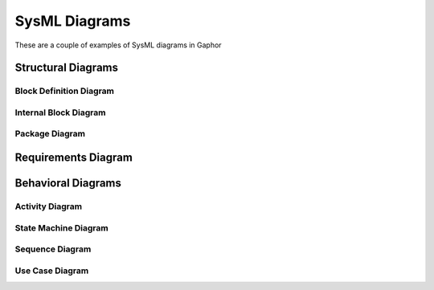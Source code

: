 SysML Diagrams
==============

These are a couple of examples of SysML diagrams in Gaphor

Structural Diagrams
-------------------

Block Definition Diagram
~~~~~~~~~~~~~~~~~~~~~~~~

.. diagram:: Logical Structure
             :model: model


Internal Block Diagram
~~~~~~~~~~~~~~~~~~~~~~

.. diagram:: Logical Boundary
             :model: model


Package Diagram
~~~~~~~~~~~~~~~

.. diagram:: Technology Packages
             :model: model

Requirements Diagram
--------------------


.. diagram:: Concept Requirements
             :model: model


Behavioral Diagrams
-------------------

Activity Diagram
~~~~~~~~~~~~~~~~

.. diagram:: Functional Boundary Behavior
             :model: model

State Machine Diagram
~~~~~~~~~~~~~~~~~~~~~

.. diagram:: Logical States
             :model: model

Sequence Diagram
~~~~~~~~~~~~~~~~

.. diagram:: Feature Event Flow
             :model: model

Use Case Diagram
~~~~~~~~~~~~~~~~

.. diagram:: Use Cases
             :model: model
